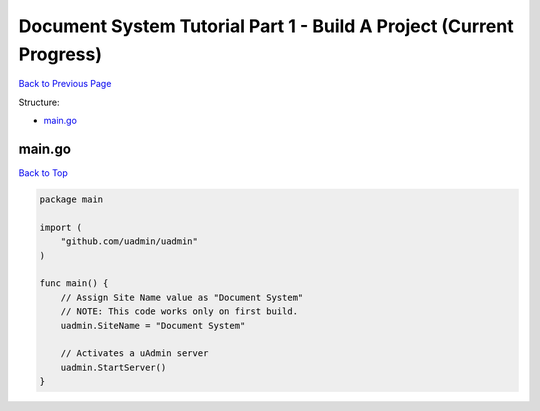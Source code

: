 Document System Tutorial Part 1 - Build A Project (Current Progress)
====================================================================
`Back to Previous Page`_

.. _Back to Previous Page: https://uadmin-docs.readthedocs.io/en/latest/document_system/tutorial/part1.html

Structure:

* `main.go`_

.. _main.go: https://uadmin-docs.readthedocs.io/en/latest/document_system/tutorial/full_code/part1.html#id1

main.go
-------
`Back to Top`_

.. _Back To Top: https://uadmin-docs.readthedocs.io/en/latest/document_system/tutorial/full_code/part1.html#document-system-tutorial-part-1-build-a-project-current-progress

.. code-block:: go

    package main

    import (
        "github.com/uadmin/uadmin"
    )

    func main() {
        // Assign Site Name value as "Document System"
        // NOTE: This code works only on first build.
        uadmin.SiteName = "Document System"

        // Activates a uAdmin server
        uadmin.StartServer()
    }
